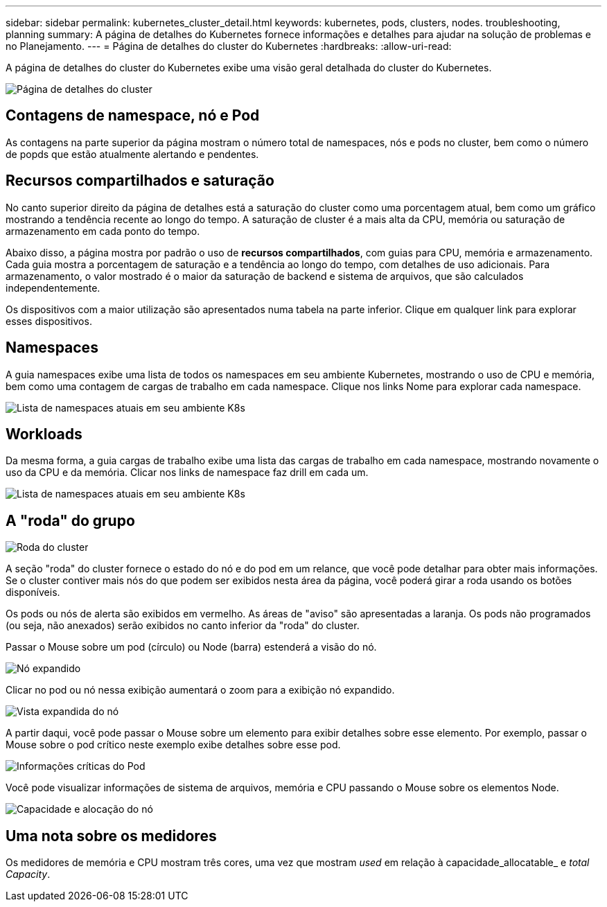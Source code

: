 ---
sidebar: sidebar 
permalink: kubernetes_cluster_detail.html 
keywords: kubernetes, pods, clusters, nodes. troubleshooting, planning 
summary: A página de detalhes do Kubernetes fornece informações e detalhes para ajudar na solução de problemas e no Planejamento. 
---
= Página de detalhes do cluster do Kubernetes
:hardbreaks:
:allow-uri-read: 


[role="lead"]
A página de detalhes do cluster do Kubernetes exibe uma visão geral detalhada do cluster do Kubernetes.

image:Kubernetes_Detail_Page_new.png["Página de detalhes do cluster"]



== Contagens de namespace, nó e Pod

As contagens na parte superior da página mostram o número total de namespaces, nós e pods no cluster, bem como o número de popds que estão atualmente alertando e pendentes.



== Recursos compartilhados e saturação

No canto superior direito da página de detalhes está a saturação do cluster como uma porcentagem atual, bem como um gráfico mostrando a tendência recente ao longo do tempo. A saturação de cluster é a mais alta da CPU, memória ou saturação de armazenamento em cada ponto do tempo.

Abaixo disso, a página mostra por padrão o uso de *recursos compartilhados*, com guias para CPU, memória e armazenamento. Cada guia mostra a porcentagem de saturação e a tendência ao longo do tempo, com detalhes de uso adicionais. Para armazenamento, o valor mostrado é o maior da saturação de backend e sistema de arquivos, que são calculados independentemente.

Os dispositivos com a maior utilização são apresentados numa tabela na parte inferior. Clique em qualquer link para explorar esses dispositivos.



== Namespaces

A guia namespaces exibe uma lista de todos os namespaces em seu ambiente Kubernetes, mostrando o uso de CPU e memória, bem como uma contagem de cargas de trabalho em cada namespace. Clique nos links Nome para explorar cada namespace.

image:Kubernetes_Namespace_tab_new.png["Lista de namespaces atuais em seu ambiente K8s"]



== Workloads

Da mesma forma, a guia cargas de trabalho exibe uma lista das cargas de trabalho em cada namespace, mostrando novamente o uso da CPU e da memória. Clicar nos links de namespace faz drill em cada um.

image:Kubernetes_Workloads_tab_new.png["Lista de namespaces atuais em seu ambiente K8s"]



== A "roda" do grupo

image:Kubernetes_Wheel_Section.png["Roda do cluster"]

A seção "roda" do cluster fornece o estado do nó e do pod em um relance, que você pode detalhar para obter mais informações. Se o cluster contiver mais nós do que podem ser exibidos nesta área da página, você poderá girar a roda usando os botões disponíveis.

Os pods ou nós de alerta são exibidos em vermelho. As áreas de "aviso" são apresentadas a laranja. Os pods não programados (ou seja, não anexados) serão exibidos no canto inferior da "roda" do cluster.

Passar o Mouse sobre um pod (círculo) ou Node (barra) estenderá a visão do nó.

image:Kubernetes_Node_Expand.png["Nó expandido"]

Clicar no pod ou nó nessa exibição aumentará o zoom para a exibição nó expandido.

image:Kubernetes_Critical_Pod_Zoom.png["Vista expandida do nó"]

A partir daqui, você pode passar o Mouse sobre um elemento para exibir detalhes sobre esse elemento. Por exemplo, passar o Mouse sobre o pod crítico neste exemplo exibe detalhes sobre esse pod.

image:Kubernetes_Pod_Red.png["Informações críticas do Pod"]

Você pode visualizar informações de sistema de arquivos, memória e CPU passando o Mouse sobre os elementos Node.

image:Kubernetes_Capacity_Info.png["Capacidade e alocação do nó"]



== Uma nota sobre os medidores

Os medidores de memória e CPU mostram três cores, uma vez que mostram _used_ em relação à capacidade_allocatable_ e _total Capacity_.
